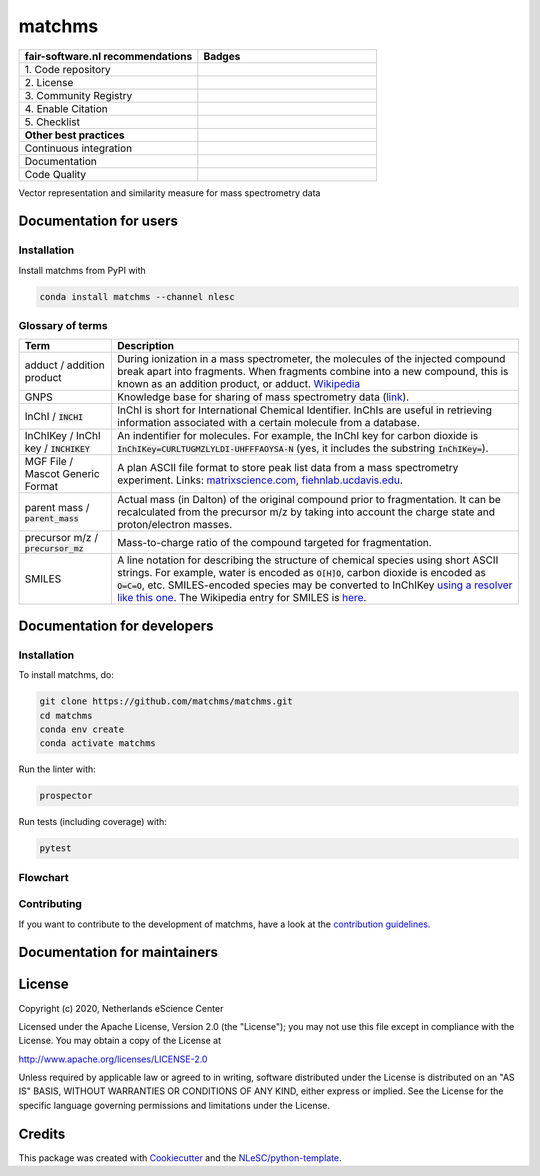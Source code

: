 ################################################################################
matchms
################################################################################

.. list-table::
   :widths: 25 25
   :header-rows: 1

   * - fair-software.nl recommendations
     - Badges
   * - \1. Code repository
     - |GitHub Badge|
   * - \2. License
     - |License Badge|
   * - \3. Community Registry
     - |Conda Badge| |Research Software Directory Badge|
   * - \4. Enable Citation
     - |Zenodo Badge|
   * - \5. Checklist
     - |CII Best Practices Badge|
   * - **Other best practices**
     -
   * - Continuous integration
     - |GitHub Actions Badge|
   * - Documentation
     - |ReadTheDocs Badge|
   * - Code Quality
     - |Sonarcloud Quality Gate Badge| |Sonarcloud Coverage Badge|

.. |GitHub Badge| image:: https://img.shields.io/badge/github-repo-000.svg?logo=github&labelColor=gray&color=blue
   :target: https://github.com/matchms/matchms
   :alt: GitHub Badge

.. |License Badge| image:: https://img.shields.io/github/license/citation-file-format/cff-converter-python
   :target: https://github.com/matchms/matchms
   :alt: License Badge

.. |Conda Badge| image:: https://anaconda.org/nlesc/matchms/badges/installer/conda.svg
   :target: https://conda.anaconda.org/nlesc
   :alt: Conda Badge
.. |Research Software Directory Badge| image:: https://img.shields.io/badge/rsd-matchms-00a3e3.svg
   :target: https://www.research-software.nl/software/matchms
   :alt: Research Software Directory Badge

.. |Zenodo Badge| image:: https://zenodo.org/badge/DOI/10.5281/zenodo.3716378.svg
   :target: https://doi.org/10.5281/zenodo.3716378
   :alt: Zenodo Badge

.. |CII Best Practices Badge| image:: https://bestpractices.coreinfrastructure.org/projects/3792/badge
   :target: https://bestpractices.coreinfrastructure.org/projects/3792
   :alt: CII Best Practices Badge

.. |GitHub Actions Badge| image:: https://github.com/matchms/matchms/workflows/Build%20matchms/badge.svg
   :target: https://github.com/matchms/matchms/actions?query=workflow%3A%22Build+matchms%22
   :alt: GitHub Actions Badge

.. |ReadTheDocs Badge| image:: https://readthedocs.org/projects/matchms/badge/?version=latest
    :alt: Documentation Status
    :scale: 100%
    :target: https://matchms.readthedocs.io/en/latest/?badge=latest

.. |Sonarcloud Quality Gate Badge| image:: https://sonarcloud.io/api/project_badges/measure?project=matchms_matchms&metric=alert_status
   :target: https://sonarcloud.io/dashboard?id=matchms_matchms
   :alt: Sonarcloud Quality Gate

.. |Sonarcloud Coverage Badge| image:: https://sonarcloud.io/api/project_badges/measure?project=matchms_matchms&metric=coverage
   :target: https://sonarcloud.io/component_measures?id=matchms_matchms&metric=Coverage&view=list
   :alt: Sonarcloud Coverage

Vector representation and similarity measure for mass spectrometry data

***********************
Documentation for users
***********************

Installation
============

Install matchms from PyPI with

.. code-block:: console

  conda install matchms --channel nlesc

Glossary of terms
=================

.. list-table::
   :header-rows: 1

   * - Term
     - Description
   * - adduct / addition product
     - During ionization in a mass spectrometer, the molecules of the injected compound break apart 
       into fragments. When fragments combine into a new compound, this is known as an addition 
       product, or adduct.  `Wikipedia <https://en.wikipedia.org/wiki/Adduct>`__
   * - GNPS
     - Knowledge base for sharing of mass spectrometry data (`link <https://gnps.ucsd.edu/ProteoSAFe/static/gnps-splash.jsp>`__).
   * - InChI / :code:`INCHI`
     - InChI is short for International Chemical Identifier. InChIs are useful
       in retrieving information associated with a certain molecule from a
       database.
   * - InChIKey / InChI key / :code:`INCHIKEY`
     - An indentifier for molecules. For example, the InChI key for carbon
       dioxide is :code:`InChIKey=CURLTUGMZLYLDI-UHFFFAOYSA-N` (yes, it
       includes the substring :code:`InChIKey=`).
   * - MGF File / Mascot Generic Format
     - A plan ASCII file format to store peak list data from a mass spectrometry experiment. Links: `matrixscience.com <http://www.matrixscience.com/help/data_file_help.html#GEN>`__, 
       `fiehnlab.ucdavis.edu <https://fiehnlab.ucdavis.edu/projects/lipidblast/mgf-files>`__.
   * - parent mass / :code:`parent_mass`
     - Actual mass (in Dalton) of the original compound prior to fragmentation. 
       It can be recalculated from the precursor m/z by taking      
       into account the charge state and proton/electron masses.
   * - precursor m/z / :code:`precursor_mz`
     - Mass-to-charge ratio of the compound targeted for fragmentation.
   * - SMILES
     - A line notation for describing the structure of chemical species using
       short ASCII strings. For example, water is encoded as :code:`O[H]O`,
       carbon dioxide is encoded as :code:`O=C=O`, etc. SMILES-encoded species may be converted to InChIKey `using a resolver like this one <https://cactus.nci.nih.gov/chemical/structure>`__. The Wikipedia entry for SMILES is `here <https://en.wikipedia.org/wiki/Simplified_molecular-input_line-entry_system>`__.


****************************
Documentation for developers
****************************

Installation
============

To install matchms, do:

.. code-block:: console

  git clone https://github.com/matchms/matchms.git
  cd matchms
  conda env create
  conda activate matchms

Run the linter with:

.. code-block:: console

  prospector

Run tests (including coverage) with:

.. code-block:: console

  pytest

Flowchart
=========

.. image:: flowchart.svg.png
  :width: 400
  :alt: Flowchart

Contributing
============

If you want to contribute to the development of matchms,
have a look at the `contribution guidelines <CONTRIBUTING.rst>`_.

*****************************
Documentation for maintainers
*****************************


*******
License
*******

Copyright (c) 2020, Netherlands eScience Center

Licensed under the Apache License, Version 2.0 (the "License");
you may not use this file except in compliance with the License.
You may obtain a copy of the License at

http://www.apache.org/licenses/LICENSE-2.0

Unless required by applicable law or agreed to in writing, software
distributed under the License is distributed on an "AS IS" BASIS,
WITHOUT WARRANTIES OR CONDITIONS OF ANY KIND, either express or implied.
See the License for the specific language governing permissions and
limitations under the License.



*******
Credits
*******

This package was created with `Cookiecutter
<https://github.com/audreyr/cookiecutter>`_ and the `NLeSC/python-template
<https://github.com/NLeSC/python-template>`_.
